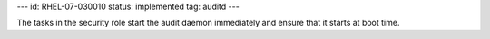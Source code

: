 ---
id: RHEL-07-030010
status: implemented
tag: auditd
---

The tasks in the security role start the audit daemon immediately and ensure
that it starts at boot time.
